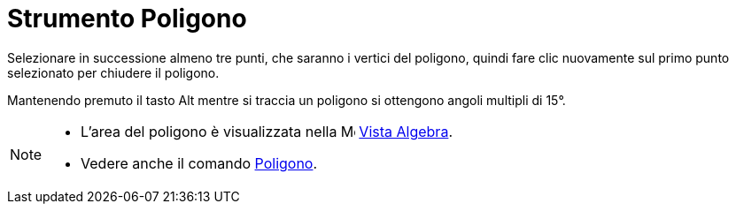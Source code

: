 = Strumento Poligono

Selezionare in successione almeno tre punti, che saranno i vertici del poligono, quindi fare clic nuovamente sul primo
punto selezionato per chiudere il poligono.

Mantenendo premuto il tasto [.kcode]#Alt# mentre si traccia un poligono si ottengono angoli multipli di 15°.

[NOTE]
====

* L'area del poligono è visualizzata nella image:16px-Menu_view_algebra.svg.png[Menu view
algebra.svg,width=16,height=16] xref:/Vista_Algebra.adoc[Vista Algebra].
* Vedere anche il comando xref:/commands/Comando_Poligono.adoc[Poligono].

====
